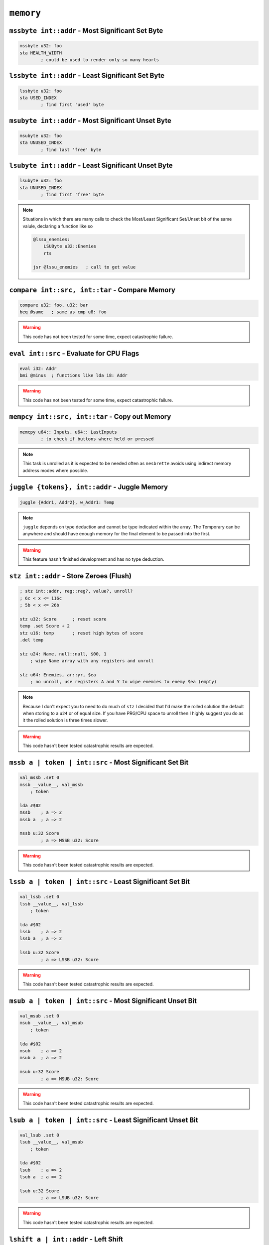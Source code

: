 ``memory``
==========

``mssbyte int::addr`` - Most Significant Set Byte
~~~~~~~~~~~~~~~~~~~~~~~~~~~~~~~~~~~~~~~~~~~~~~~~~

.. code-block::

    mssbyte u32: foo
    sta HEALTH_WIDTH
            ; could be used to render only so many hearts

``lssbyte int::addr`` - Least Significant Set Byte
~~~~~~~~~~~~~~~~~~~~~~~~~~~~~~~~~~~~~~~~~~~~~~~~~~~

.. code-block::

    lssbyte u32: foo
    sta USED_INDEX
            ; find first 'used' byte

``msubyte int::addr`` - Most Significant Unset Byte
~~~~~~~~~~~~~~~~~~~~~~~~~~~~~~~~~~~~~~~~~~~~~~~~~~~

.. code-block::

    msubyte u32: foo
    sta UNUSED_INDEX
            ; find last 'free' byte

``lsubyte int::addr`` - Least Significant Unset Byte
~~~~~~~~~~~~~~~~~~~~~~~~~~~~~~~~~~~~~~~~~~~~~~~~~~~~

.. code-block::

    lsubyte u32: foo
    sta UNUSED_INDEX
            ; find first 'free' byte

.. note::
    Situations in which there are many calls to check the Most/Least Significant Set/Unset bit of the same valule, declaring a function like so
    
    .. code-block::
        
        @lssu_enemies:
            LSUByte u32::Enemies
            rts

        jsr @lssu_enemies   ; call to get value

``compare int::src, int::tar`` - Compare Memory
~~~~~~~~~~~~~~~~~~~~~~~~~~~~~~~~~~~~~~~~~~~~~~~

.. code-block::

    compare u32: foo, u32: bar
    beq @same   ; same as cmp u8: foo


.. warning::
    This code has not been tested for some time, expect catastrophic failure.

``eval int::src`` - Evaluate for CPU Flags
~~~~~~~~~~~~~~~~~~~~~~~~~~~~~~~~~~~~~~~~~~

.. code-block::

    eval i32: Addr
    bmi @minus  ; functions like lda i8: Addr

.. warning::
    This code has not been tested for some time, expect catastrophic failure.

``mempcy int::src, int::tar`` - Copy out Memory
~~~~~~~~~~~~~~~~~~~~~~~~~~~~~~~~~~~~~~~~~~~~~~~

.. code-block::

    memcpy u64:: Inputs, u64:: LastInputs
            ; to check if buttons where held or pressed
.. note::
    This task is unrolled as it is expected to be needed often as ``nesbrette`` avoids using indirect memory address modes where possible.

``juggle {tokens}, int::addr`` - Juggle Memory
~~~~~~~~~~~~~~~~~~~~~~~~~~~~~~~~~~~~~~~~~~~~~~~

.. code-block::

    juggle {Addr1, Addr2}, w_Addr1: Temp
.. note::
    ``juggle`` depends on type deduction and cannot be type indicated within the array. The Temporary can be anywhere and should have enough memory for the final element to be passed into the first.

.. warning::
    This feature hasn't finished development and has no type deduction.


``stz int::addr`` - Store Zeroes (Flush)
~~~~~~~~~~~~~~~~~~~~~~~~~~~~~~~~~~~~~~~~

.. code-block::

    ; stz int::addr, reg::reg?, value?, unroll? 
    ; 6c < x <= 116c
    ; 5b < x <= 26b

    stz u32: Score      ; reset score
    temp .set Score + 2
    stz u16: temp       ; reset high bytes of score
    .del temp

    stz u24: Name, null::null, $00, 1
        ; wipe Name array with any registers and unroll

    stz u64: Enemies, ar::yr, $ea
        ; no unroll, use registers A and Y to wipe enemies to enemy $ea (empty)

.. note::
    Because I don't expect you to need to do much of ``stz`` I decided that I'd make the rolled solution the default when storing to a ``u24`` or of equal size. If you have PRG/CPU space to unroll then I highly suggest you do as it the rolled solution is three times slower.

.. warning::
    This code hasn't been tested catastrophic results are expected.

``mssb a | token | int::src`` - Most Significant Set Bit
~~~~~~~~~~~~~~~~~~~~~~~~~~~~~~~~~~~~~~~~~~~~~~~

.. code-block::

    val_mssb .set 0
    mssb __value__, val_mssb
        ; token

    lda #$02
    mssb    ; a => 2
    mssb a  ; a => 2

    mssb u:32 Score
            ; a => MSSB u32: Score

.. warning::
    This code hasn't been tested catastrophic results are expected.


``lssb a | token | int::src`` - Least Significant Set Bit
~~~~~~~~~~~~~~~~~~~~~~~~~~~~~~~~~~~~~~~~~~~~~~~

.. code-block::

    val_lssb .set 0
    lssb __value__, val_lssb
        ; token

    lda #$02
    lssb    ; a => 2
    lssb a  ; a => 2

    lssb u:32 Score
            ; a => LSSB u32: Score

.. warning::
    This code hasn't been tested catastrophic results are expected.


``msub a | token | int::src`` - Most Significant Unset Bit
~~~~~~~~~~~~~~~~~~~~~~~~~~~~~~~~~~~~~~~~~~~~~~~

.. code-block::

    val_msub .set 0
    msub __value__, val_msub
        ; token

    lda #$02
    msub    ; a => 2
    msub a  ; a => 2

    msub u:32 Score
            ; a => MSUB u32: Score

.. warning::
    This code hasn't been tested catastrophic results are expected.


``lsub a | token | int::src`` - Least Significant Unset Bit
~~~~~~~~~~~~~~~~~~~~~~~~~~~~~~~~~~~~~~~~~~~~~~~

.. code-block::

    val_lsub .set 0
    lsub __value__, val_msub
        ; token

    lda #$02
    lsub    ; a => 2
    lsub a  ; a => 2

    lsub u:32 Score
            ; a => LSUB u32: Score

.. warning::
    This code hasn't been tested catastrophic results are expected.


``lshift a | int::addr`` - Left Shift
~~~~~~~~~~~~~~~~~~~~~~~~~~~~~~~~~~~~~~~~

.. code-block::

    lshift 2    ; a => (a << 2)
    lshift u32: Out, 13
                ; u32: Out <<= 13

.. warning::
    This code is currently undeveloped.

``rshift a | int::addr`` - Right Shift
~~~~~~~~~~~~~~~~~~~~~~~~~~~~~~~~~~~~~~~~

.. code-block::

    rshift 2    ; a => (a >> 2)
    rshift u32: Out, 13
                ; u32: Out >>= 13

.. warning::
    This code is currently undeveloped.